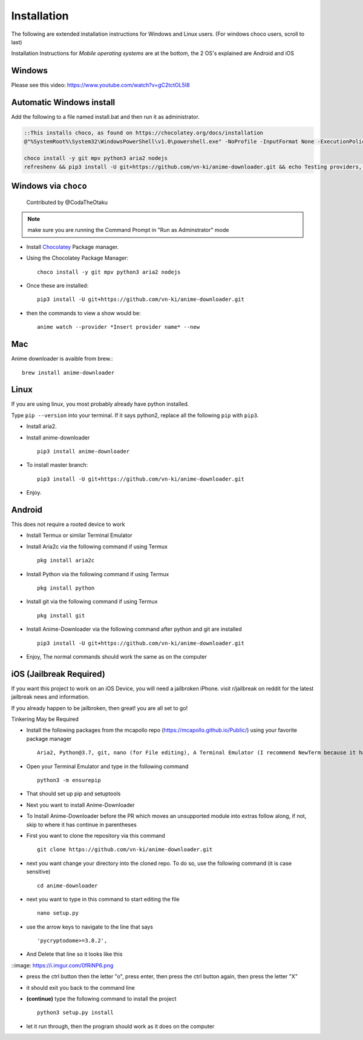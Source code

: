 
Installation
------------

The following are extended installation instructions for Windows and
Linux users. (For windows choco users, scroll to last)

Installation Instructions for *Mobile operating systems* are at the bottom, the 2 OS's explained are Android and iOS

Windows
~~~~~~~

Please see this video: https://www.youtube.com/watch?v=gC2tctOL5I8 

Automatic Windows install
~~~~~~~~~~~~~~~~~~~~~

Add the following to a file named install.bat and then run it as administrator.

.. code::

   ::This installs choco, as found on https://chocolatey.org/docs/installation
   @"%SystemRoot%\System32\WindowsPowerShell\v1.0\powershell.exe" -NoProfile -InputFormat None -ExecutionPolicy Bypass -Command " [System.Net.ServicePointManager]::SecurityProtocol = 3072; iex ((New-Object System.Net.WebClient).DownloadString('https://chocolatey.org/install.ps1'))" && SET "PATH=%PATH%;%ALLUSERSPROFILE%\chocolatey\bin"

   choco install -y git mpv python3 aria2 nodejs
   refreshenv && pip3 install -U git+https://github.com/vn-ki/anime-downloader.git && echo Testing providers, the install is done && anime test


Windows via ``choco``
~~~~~~~~~~~~~~~~~~~~~

   Contributed by @CodaTheOtaku

.. note::
    make sure you are running the Command Prompt in "Run as Adminstrator" mode

- Install `Chocolatey`_ Package manager.

-  Using the Chocolatey Package Manager::

       choco install -y git mpv python3 aria2 nodejs
-  Once these are installed::

        pip3 install -U git+https://github.com/vn-ki/anime-downloader.git

-  then the commands to view a show would be::

        anime watch --provider *Insert provider name* --new
        

Mac
~~~

Anime downloader is avaible from brew.::

    brew install anime-downloader

Linux
~~~~~

If you are using linux, you most probably already have python installed.

Type ``pip --version`` into your terminal. If it says python2, replace
all the following ``pip`` with ``pip3``.

- Install aria2.

-  Install anime-downloader ::

    pip3 install anime-downloader


-  To install master branch::

        pip3 install -U git+https://github.com/vn-ki/anime-downloader.git
-  Enjoy.


.. _downloads section: https://www.python.org/downloads/windows/
.. _here: https://mpv.srsfckn.biz/
.. _Chocolatey: https://chocolatey.org/install
.. _git: https://chocolatey.org/packages/git
.. _python3: https://chocolatey.org/packages/python3
.. _aria2: https://chocolatey.org/packages/aria2
.. _mpv: https://chocolatey.org/packages/mpv

Android
~~~~~~~

This does not require a rooted device to work

- Install Termux or similar Terminal Emulator

- Install Aria2c via the following command if using Termux ::

   pkg install aria2c
   
- Install Python via the following command if using Termux ::

   pkg install python
   
- Install git via the following command if using Termux ::

   pkg install git
   
- Install Anime-Downloader via the following command after python and git are installed ::

   pip3 install -U git+https://github.com/vn-ki/anime-downloader.git
 
- Enjoy, The normal commands should work the same as on the computer

iOS (Jailbreak Required)
~~~~~~~~~~~~~~~~~~~~~~~~

If you want this project to work on an iOS Device, you will need a jailbroken iPhone. visit r/jailbreak on reddit for the latest jailbreak news and information.

If you already happen to be jailbroken, then great! you are all set to go!

Tinkering May be Required

- Install the following packages from the mcapollo repo (https://mcapollo.github.io/Public/) using your favorite package manager ::

   Aria2, Python@3.7, git, nano (for File editing), A Terminal Emulator (I recommend NewTerm because it has navigation keys)
   
- Open your Terminal Emulator and type in the following command ::

   python3 -m ensurepip
   
- That should set up pip and setuptools

- Next you want to install Anime-Downloader
- To Install Anime-Downloader before the PR which moves an unsupported module into extras follow along, if not, skip to where it has continue in parentheses 

- First you want to clone the repository via this command ::

   git clone https://github.com/vn-ki/anime-downloader.git
   
- next you want change your directory into the cloned repo. To do so, use the following command (it is case sensitive) ::

   cd anime-downloader
   
- next you want to type in this command to start editing the file ::

   nano setup.py
   
- use the arrow keys to navigate to the line that says ::

   'pycryptodome>=3.8.2',
   
- And Delete that line so it looks like this

::image: https://i.imgur.com/0fRiNP6.png

- press the ctrl button then the letter "o", press enter, then press the ctrl button again, then press the letter "X"

- it should exit you back to the command line

- **(continue)** type the following command to install the project ::

   python3 setup.py install
   
- let it run through, then the program should work as it does on the computer
